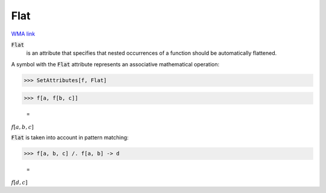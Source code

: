 Flat
====

`WMA link <https://reference.wolfram.com/language/ref/Flat.html>`_


:code:`Flat`
    is an attribute that specifies that nested occurrences of         a function should be automatically flattened.





A symbol with the :code:`Flat`  attribute represents an associative     mathematical operation:

>>> SetAttributes[f, Flat]


>>> f[a, f[b, c]]

    =
:math:`f\left[a,b,c\right]`



:code:`Flat`  is taken into account in pattern matching:

>>> f[a, b, c] /. f[a, b] -> d

    =
:math:`f\left[d,c\right]`


